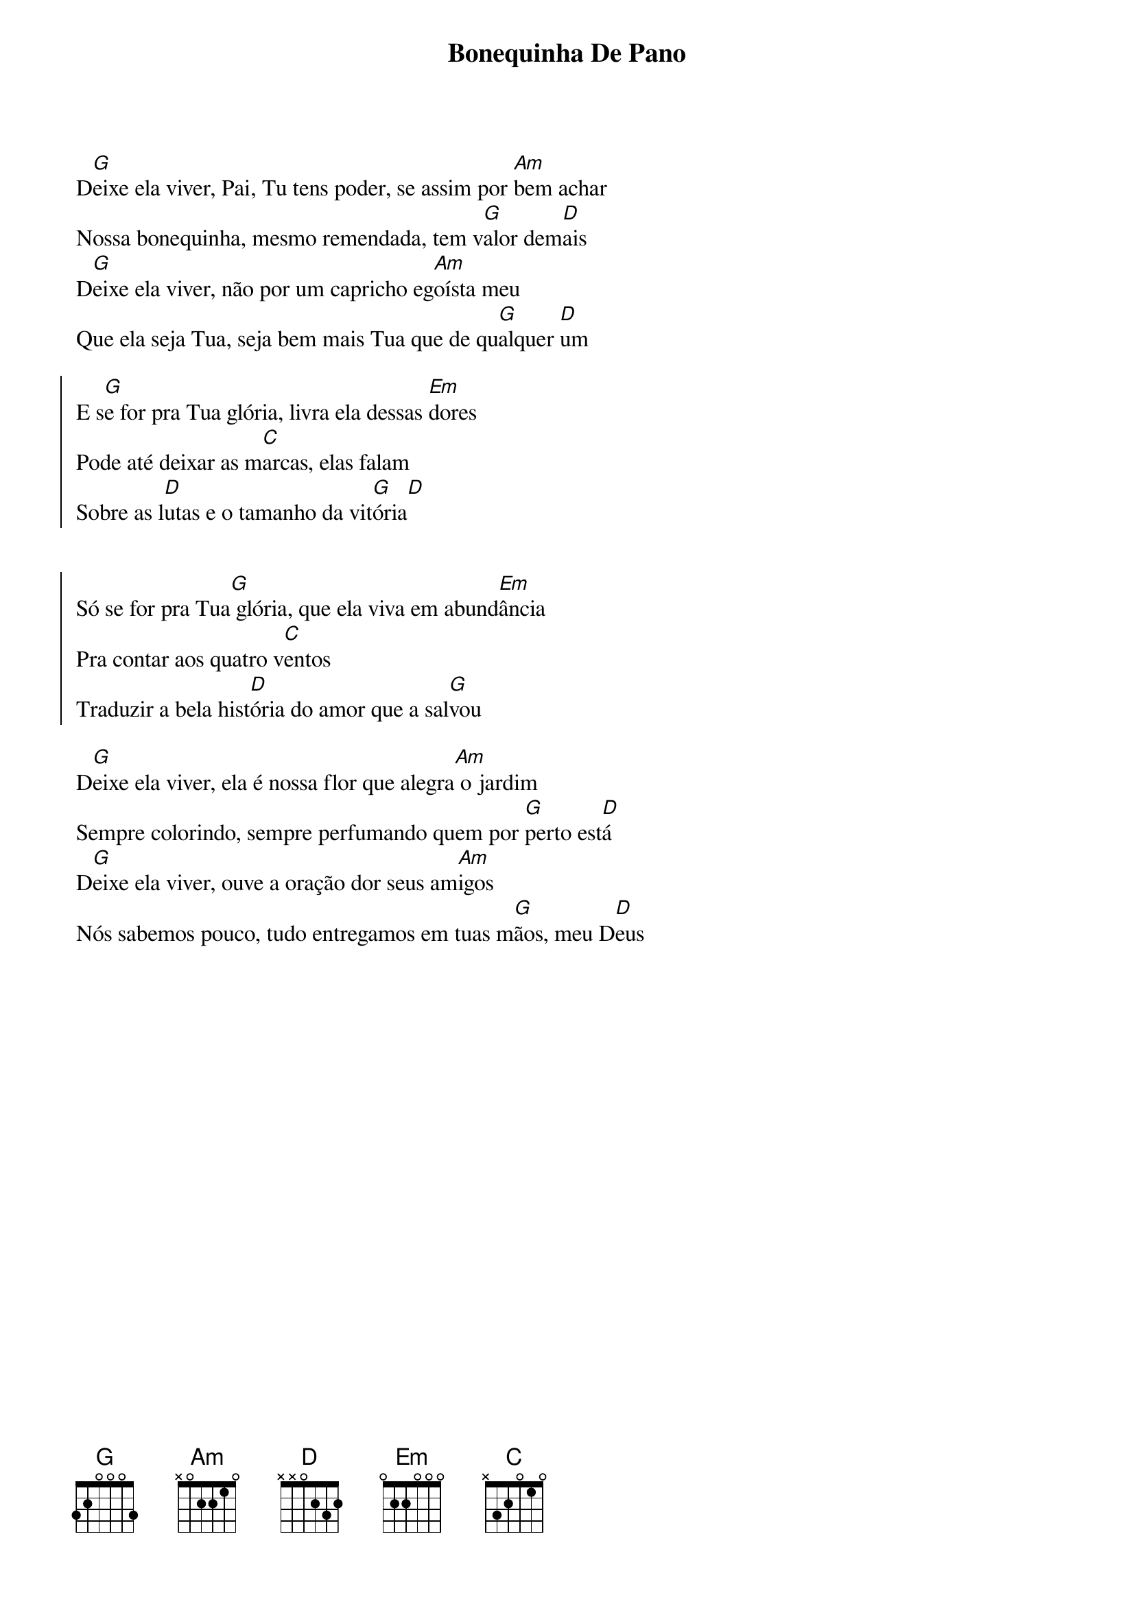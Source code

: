 {title: Bonequinha De Pano}
{artist: Pedro Valença}
{key: D}
{tags: intercessão, cura}


D[G]eixe ela viver, Pai, Tu tens poder, se assim por [Am]bem achar
Nossa bonequinha, mesmo remendada, tem v[G]alor dem[D]ais
D[G]eixe ela viver, não por um capricho eg[Am]oísta meu
Que ela seja Tua, seja bem mais Tua que de qu[G]alquer [D]um

{start_of_chorus}
E s[G]e for pra Tua glória, livra ela dessas [Em]dores
Pode até deixar as m[C]arcas, elas falam
Sobre as l[D]utas e o tamanho da vit[G]ória[D]


Só se for pra Tua[G] glória, que ela viva em abund[Em]ância
Pra contar aos quatro v[C]entos
Traduzir a bela hist[D]ória do amor que a sal[G]vou
{end_of_chorus}

D[G]eixe ela viver, ela é nossa flor que alegra[Am] o jardim
Sempre colorindo, sempre perfumando quem por [G]perto est[D]á
D[G]eixe ela viver, ouve a oração dor seus am[Am]igos
Nós sabemos pouco, tudo entregamos em tuas m[G]ãos, meu D[D]eus
